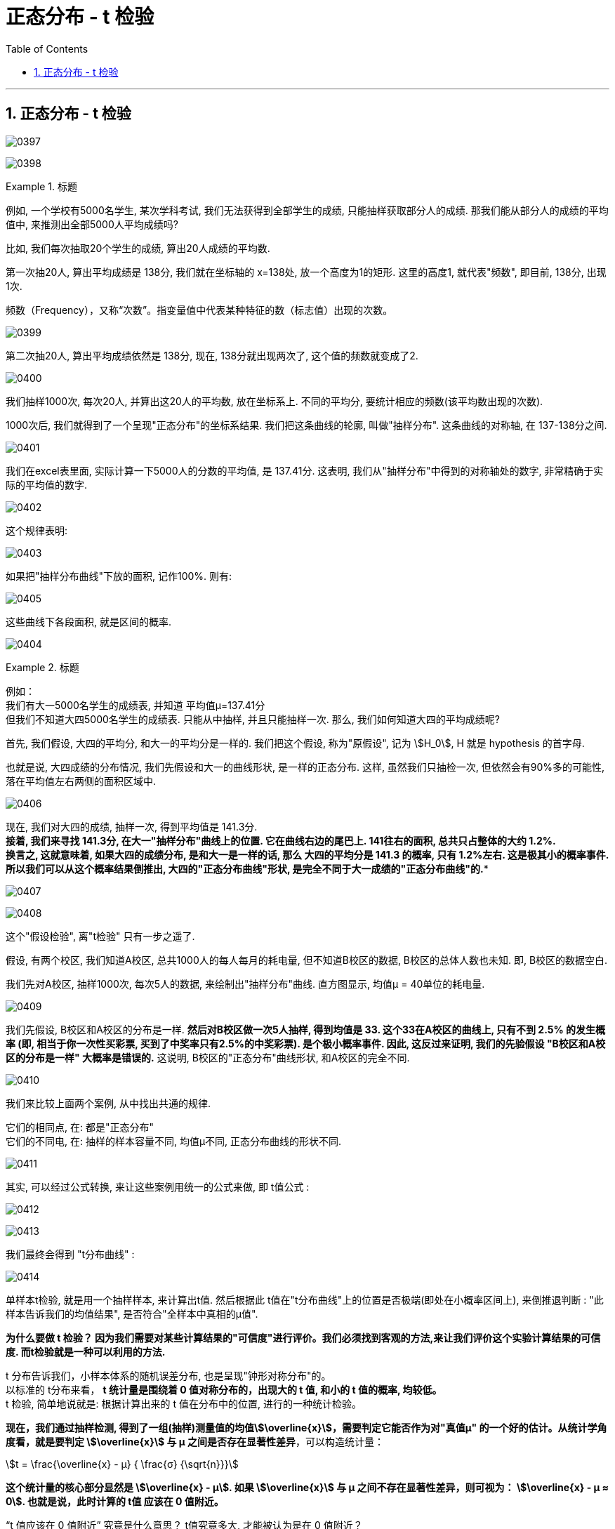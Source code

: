 
= 正态分布 - t 检验
:toc: left
:toclevels: 3
:sectnums:

---

== 正态分布 - t 检验


image:img/0397.png[,]

image:img/0398.png[,]

.标题
====
例如, 一个学校有5000名学生, 某次学科考试, 我们无法获得到全部学生的成绩, 只能抽样获取部分人的成绩. 那我们能从部分人的成绩的平均值中, 来推测出全部5000人平均成绩吗?

比如, 我们每次抽取20个学生的成绩, 算出20人成绩的平均数.

第一次抽20人, 算出平均成绩是 138分, 我们就在坐标轴的 x=138处, 放一个高度为1的矩形. 这里的高度1, 就代表"频数", 即目前, 138分, 出现1次.

频数（Frequency），又称“次数”。指变量值中代表某种特征的数（标志值）出现的次数。


image:img/0399.png[,]

第二次抽20人,  算出平均成绩依然是 138分, 现在, 138分就出现两次了, 这个值的频数就变成了2.

image:img/0400.png[,]

我们抽样1000次, 每次20人, 并算出这20人的平均数, 放在坐标系上. 不同的平均分, 要统计相应的频数(该平均数出现的次数).

1000次后, 我们就得到了一个呈现"正态分布"的坐标系结果. 我们把这条曲线的轮廓, 叫做"抽样分布". 这条曲线的对称轴, 在 137-138分之间.

image:img/0401.png[,]

我们在excel表里面, 实际计算一下5000人的分数的平均值, 是 137.41分. 这表明, 我们从"抽样分布"中得到的对称轴处的数字, 非常精确于实际的平均值的数字.

image:img/0402.png[,]

这个规律表明:

image:img/0403.png[,]

如果把"抽样分布曲线"下放的面积, 记作100%. 则有:

image:img/0405.png[,]

这些曲线下各段面积, 就是区间的概率.

image:img/0404.png[,]
====




.标题
====
例如： +
我们有大一5000名学生的成绩表, 并知道 平均值μ=137.41分 +
但我们不知道大四5000名学生的成绩表. 只能从中抽样, 并且只能抽样一次. 那么, 我们如何知道大四的平均成绩呢?

首先, 我们假设, 大四的平均分, 和大一的平均分是一样的. 我们把这个假设, 称为"原假设", 记为 stem:[H_0],  H 就是 hypothesis 的首字母.

也就是说, 大四成绩的分布情况, 我们先假设和大一的曲线形状, 是一样的正态分布. 这样, 虽然我们只抽检一次, 但依然会有90%多的可能性, 落在平均值左右两侧的面积区域中.

image:img/0406.png[,]

现在, 我们对大四的成绩, 抽样一次, 得到平均值是 141.3分. +
*接着, 我们来寻找 141.3分, 在大一"抽样分布"曲线上的位置. 它在曲线右边的尾巴上.  141往右的面积, 总共只占整体的大约 1.2%.  +
换言之, 这就意味着, 如果大四的成绩分布, 是和大一是一样的话, 那么 大四的平均分是 141.3 的概率, 只有 1.2%左右.  这是极其小的概率事件. 所以我们可以从这个概率结果倒推出, 大四的"正态分布曲线"形状, 是完全不同于大一成绩的"正态分布曲线"的.**

image:img/0407.png[,]

image:img/0408.png[,]

这个"假设检验", 离"t检验" 只有一步之遥了.


.标题
====
假设, 有两个校区, 我们知道A校区, 总共1000人的每人每月的耗电量, 但不知道B校区的数据, B校区的总体人数也未知. 即, B校区的数据空白.

我们先对A校区, 抽样1000次, 每次5人的数据, 来绘制出"抽样分布"曲线. 直方图显示, 均值μ = 40单位的耗电量.

image:img/0409.png[,]

我们先假设, B校区和A校区的分布是一样. ** 然后对B校区做一次5人抽样, 得到均值是 33.  这个33在A校区的曲线上, 只有不到 2.5% 的发生概率 (即, 相当于你一次性买彩票, 买到了中奖率只有2.5%的中奖彩票). 是个极小概率事件. 因此, 这反过来证明, 我们的先验假设 "B校区和A校区的分布是一样" 大概率是错误的.** 这说明, B校区的"正态分布"曲线形状, 和A校区的完全不同.

image:img/0410.png[,]
====


我们来比较上面两个案例, 从中找出共通的规律.

它们的相同点, 在: 都是"正态分布" +
它们的不同电, 在: 抽样的样本容量不同, 均值μ不同, 正态分布曲线的形状不同.

image:img/0411.png[,]

其实, 可以经过公式转换, 来让这些案例用统一的公式来做, 即 t值公式 :

image:img/0412.png[,]

image:img/0413.png[,]

我们最终会得到 "t分布曲线" :

image:img/0414.png[,]

单样本t检验, 就是用一个抽样样本, 来计算出t值. 然后根据此 t值在"t分布曲线"上的位置是否极端(即处在小概率区间上), 来倒推退判断 : "此样本告诉我们的均值结果", 是否符合"全样本中真相的μ值".
====


*为什么要做 t 检验？ 因为我们需要对某些计算结果的"可信度"进行评价。我们必须找到客观的方法,来让我们评价这个实验计算结果的可信度. 而t检验就是一种可以利用的方法.*

t 分布告诉我们，小样本体系的随机误差分布, 也是呈现"钟形对称分布"的。 +
以标准的 t分布来看， **t 统计量是围绕着 0 值对称分布的，出现大的 t 值, 和小的 t 值的概率, 均较低。** +
t 检验, 简单地说就是: 根据计算出来的 t 值在分布中的位置, 进行的一种统计检验。

*现在，我们通过抽样检测, 得到了一组(抽样)测量值的均值stem:[\overline{x}]，需要判定它能否作为对"真值μ" 的一个好的估计。从统计学角度看，就是要判定 stem:[\overline{x}] 与 μ 之间是否存在显著性差异*，可以构造统计量：

stem:[t = \frac{\overline{x} - μ} { \frac{σ} {\sqrt{n}}}]

*这个统计量的核心部分显然是  stem:[\overline{x} - μ]. 如果 stem:[\overline{x}]  与 μ 之间不存在显著性差异，则可视为： stem:[\overline{x} - μ ≈ 0].    也就是说，此时计算的 t值 应该在 0 值附近。*

“t 值应该在 0 值附近” 究竟是什么意思？ t值究竟多大, 才能被认为是在 0 值附近？

下图是"标准 t 分布"示意图 +
image:img/0417.webp[,]

从 "t 分布"的角度来看，**如果是由随机误差产生的变动，那么 t 值偏大、或者偏小的事件, 都是小概率事件，在单次测量中是不应该出现的。所以，t 值不能太大 或者太小。**另一方面，由于我们认为实验条件已经得到了完善的控制，因而 *t 值应该出现在"大概率事件"的范围内。*

所以，我们就能下定决心说：*我有  95% 的把握认定,  t 值应该出现在包含 0 值的 95% 的分布范围内！ 这样，我们可以在 t 分布图上, 以 0 值为中心, 画出一个区间 使得它包含  95% 的概率。这样的区间, 也等同于设置了两个称为"临界值"的边界分割点，就是图中划分两端阴影部分的分割位置。*

*只要计算的 t 值的绝对值, 小于临界值，则我们就认为: "均值 stem:[\overline{x}]" 与"真值 μ"之间, 不存在显著性差异。*


.标题
====
现在, 我们回到本页最开头的问题, 王老师班级的成绩均值, 是否和全校的均值有显著不同吗?

image:img/0397.png[,]

我们先提出"原假设", 假设王老师班级的平均分, 和全校的没有不同.  +
然后, 对王老师班随机抽取20个学生的成绩, 做一次 t检验.

image:img/0415.png[,]

t值表示, 在 "t分布"曲线上, 本例 抽到比 t=-0.49292 更小, 或 t=+0.49292更大的t值的总概率, 为 p=0.6283. 显然, 我们的t值 没有落入极端小概率区间中.

image:img/0416.png[,]

因此, 我们无法推翻原假设, 即, 虽然王老师班级的平均分, 和学校整体的平均分有差异, 但不能说明有"显著差异".

====









https://www.bilibili.com/video/BV1x64y1B71k/?spm_id_from=333.788&vd_source=52c6cb2c1143f8e222795afbab2ab1b5

4.51

